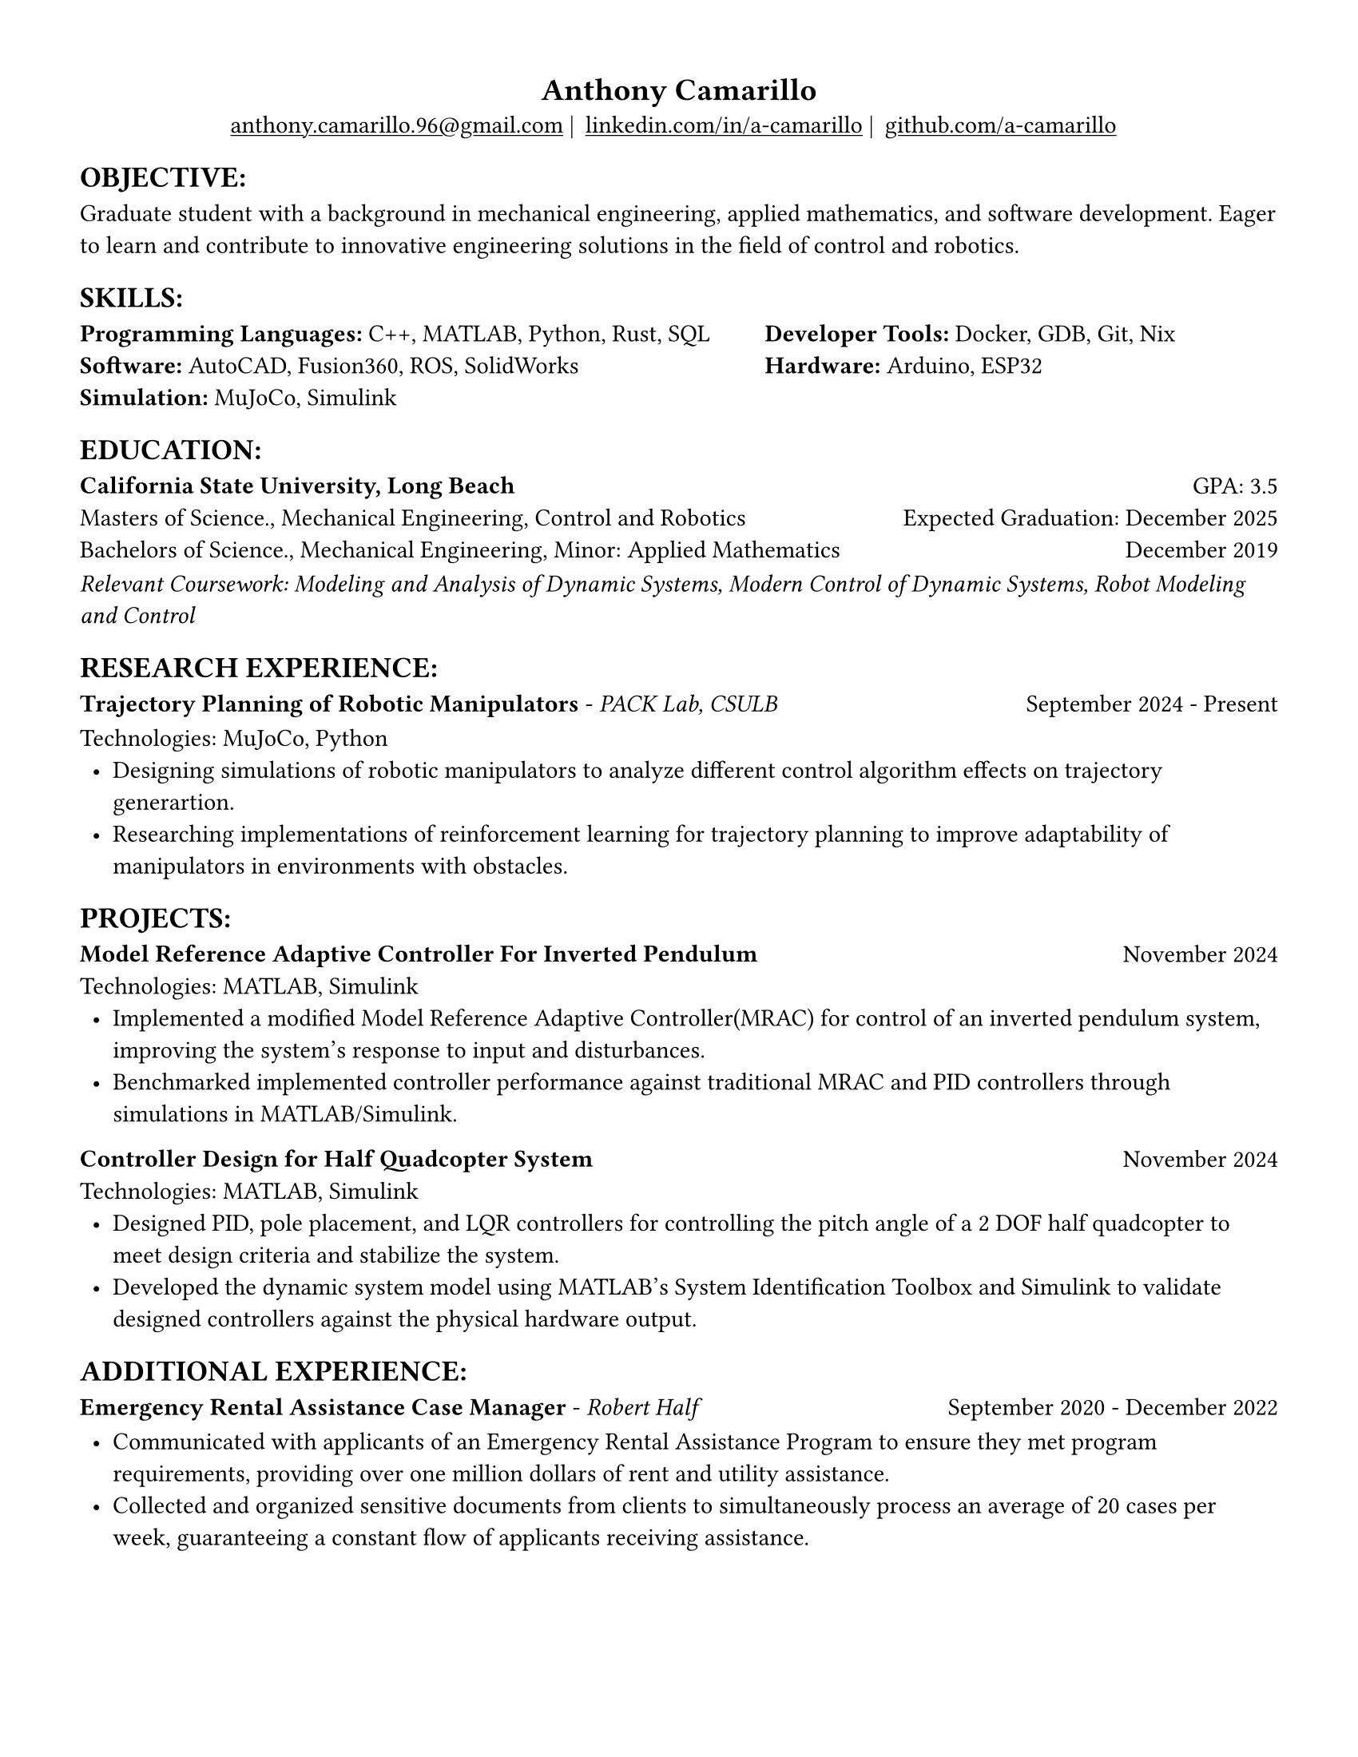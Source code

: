 #set page(width: 8.5in, height: 11in, margin: 0.5in)
#set text(size: 11pt, font:"Times New Roman")
#show link: underline
#let align-date(date) = {
  set align(right)
  [#date]
}
#show heading.where(
  level: 1
): it => align(
  center,
  text(
    size: 14pt,
    it.body
  ),
)
  
#show heading.where(
  level: 2
): it =>[
#text(
  weight: "bold",
  upper(it.body + [:])
)
]
#show heading.where(
  level: 3
): it => text(
  weight: "bold",
  it.body
)

= Anthony Camarillo
#align(center, [  
  #grid(
    columns: (auto, auto, auto, auto),
    gutter: 5pt,
    align(center)[
      #link("mailto:anthony.camarillo.96@gmail.com") |
    ],
    align(center)[
      #link("linkedin.com/in/a-camarillo") |
    ],
    align(center)[
      #link("github.com/a-camarillo")
    ],
    /* align(center)[
      #link("a-camarillo.dev")
    ], */
  )
])

== objective

#block(
  above: 0.65em,
[Graduate student with a background in mechanical engineering,
applied mathematics, and software development. Eager to learn and contribute
to innovative engineering solutions in the field of control and robotics.
])

== skills
#block(
  above: 0.65em,
  [#grid(
    columns:(1fr, .75fr),
    align: (left, start),
    [*Programming Languages:* C++, MATLAB, Python, Rust, SQL\
    *Software:* AutoCAD, Fusion360, ROS, SolidWorks\
    *Simulation:* MuJoCo, Simulink],
    [*Developer Tools:* Docker, GDB, Git, Nix\
    *Hardware:* Arduino, ESP32]
  )]
)

== education

#block(
  above: 0.65em,
  below: 0.65em,
  grid(columns: (1fr, .5fr),
       align: (left, right),
      [*California State University, Long Beach*],
      [GPA: 3.5]))
#grid(columns: (1fr, .5fr),
      align: (left, right),
      rows: 3,
      row-gutter: 0.65em,
      [Masters of Science., Mechanical Engineering, Control and Robotics],
      [Expected Graduation: December 2025],
      [Bachelors of Science., Mechanical Engineering, Minor: Applied Mathematics],
      [December 2019],
)
#block(above: 0.1em, 
[_Relevant Coursework: Modeling and Analysis of Dynamic Systems, 
  Modern Control of Dynamic Systems, 
  Robot Modeling and Control_])

== research experience

#block(
  above: 0.65em,
  grid(
    columns: (1fr, .5fr),
    align: (left, right),
    [*Trajectory Planning of Robotic Manipulators* - _PACK Lab, CSULB_],
    [September 2024 - Present]
    )
)

#block(above: 0.75em, 
  [
  Technologies: MuJoCo, Python\
  #list(
    marker: [•],
    indent: 0.5em,
    [Designing simulations of robotic manipulators to analyze different 
    control algorithm effects on trajectory generartion.],
    [Researching implementations of reinforcement learning for trajectory
    planning to improve adaptability of manipulators in environments with
    obstacles.]

  )]
)

== projects

#block(
  above: 0.65em,
  grid(
    columns: (1fr, .25fr),
    align: (left, right),
    [*Model Reference Adaptive Controller For Inverted Pendulum*],
    [November 2024]
  )
)

#block(above: 0.65em,
  [
  Technologies: MATLAB, Simulink\
  #list(
    marker: [•],
    indent: 0.5em,
    [Implemented a modified Model Reference Adaptive Controller(MRAC) for control of an inverted
    pendulum system, improving the system's response to input and disturbances.],
    [Benchmarked implemented controller performance against traditional MRAC
    and PID controllers through simulations in MATLAB/Simulink.]
  )]
)

#grid(
  columns: (1fr, .5fr),
  align: (left, right),
  [*Controller Design for Half Quadcopter System*],
  [November 2024]
)

#block(above: 0.65em,
  [
  Technologies: MATLAB, Simulink\
  #list(
    marker: [•],
    indent: 0.5em,
    [Designed PID, pole placement, and LQR controllers for controlling the pitch
    angle of a 2 DOF half quadcopter to meet design criteria and stabilize the
    system.],
    [Developed the dynamic system model using MATLAB's System Identification Toolbox
    and Simulink to validate designed controllers against the physical hardware output.],
  )]
)


== additional experience

#block(
  above: 0.65em,
  grid(
    columns: (1fr, .5fr),
    align: (left, right),
    [*Emergency Rental Assistance Case Manager* - _Robert Half_],
    [September 2020 - December 2022]
  )
)

#block(
  above: 0.75em,
  [#list(
    marker: [•],
    indent: 0.5em,
  [Communicated with applicants of an Emergency Rental Assistance Program to
  ensure they met program requirements, providing over one million dollars
  of rent and utility assistance.],
  [Collected and organized sensitive documents from clients to simultaneously
  process an average of 20 cases per week, guaranteeing a constant flow of applicants
  receiving assistance.]
  )
])
